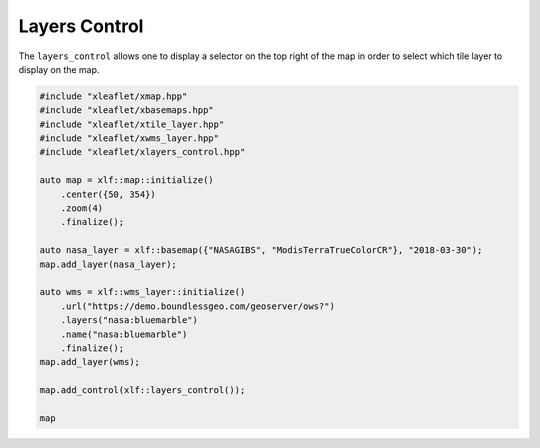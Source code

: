 .. Copyright (c) 2018, Johan Mabille, Sylvain Corlay, Wolf Vollprecht and Martin Renou

   Distributed under the terms of the BSD 3-Clause License.

   The full license is in the file LICENSE, distributed with this software.

.. raw:: html
    :file: embed_widgets/layers_control.html

Layers Control
==============

The ``layers_control`` allows one to display a selector on the top right of the map in order to select which tile layer to display on the map.

.. code::

    #include "xleaflet/xmap.hpp"
    #include "xleaflet/xbasemaps.hpp"
    #include "xleaflet/xtile_layer.hpp"
    #include "xleaflet/xwms_layer.hpp"
    #include "xleaflet/xlayers_control.hpp"

    auto map = xlf::map::initialize()
        .center({50, 354})
        .zoom(4)
        .finalize();

    auto nasa_layer = xlf::basemap({"NASAGIBS", "ModisTerraTrueColorCR"}, "2018-03-30");
    map.add_layer(nasa_layer);

    auto wms = xlf::wms_layer::initialize()
        .url("https://demo.boundlessgeo.com/geoserver/ows?")
        .layers("nasa:bluemarble")
        .name("nasa:bluemarble")
        .finalize();
    map.add_layer(wms);

    map.add_control(xlf::layers_control());

    map

.. raw:: html

    <script type="application/vnd.jupyter.widget-view+json">
    {
        "model_id": "edc6adbca10a49b89effc9c6e1d0ebc7",
        "version_major": 2,
        "version_minor": 0
    }
    </script>
